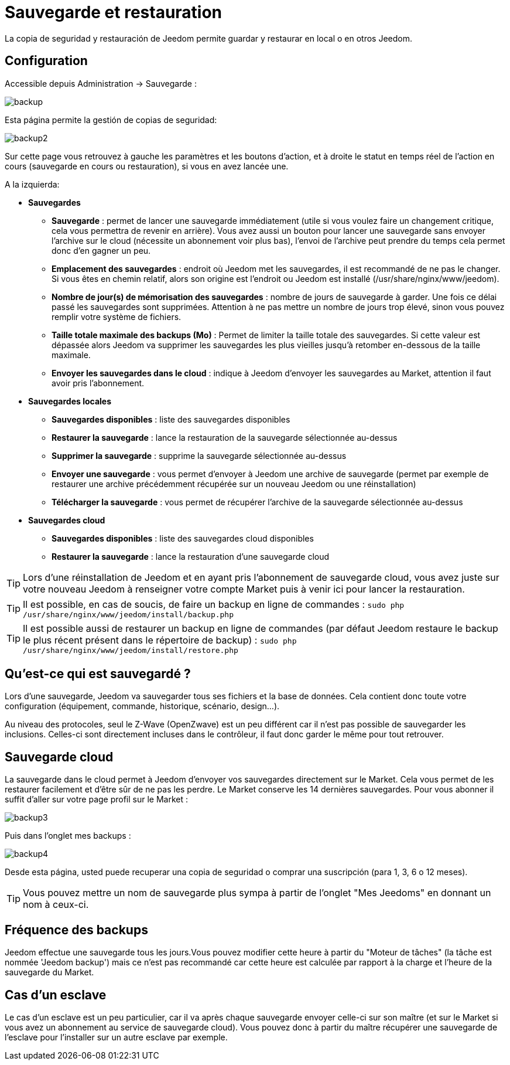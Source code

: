 = Sauvegarde et restauration

La copia de seguridad y restauración de Jeedom permite guardar y restaurar en local o en otros Jeedom.

== Configuration

Accessible depuis Administration -> Sauvegarde : 

image::../images/backup.png[]

Esta página permite la gestión de copias de seguridad: 

image::../images/backup2.png[]

Sur cette page vous retrouvez à gauche les paramètres et les boutons d'action, et à droite le statut en temps réel de l'action en cours (sauvegarde en cours ou restauration), si vous en avez lancée une.

A la izquierda: 

* *Sauvegardes*
** *Sauvegarde* : permet de lancer une sauvegarde immédiatement (utile si vous voulez faire un changement critique, cela vous permettra de revenir en arrière). Vous avez aussi un bouton pour lancer une sauvegarde sans envoyer l'archive sur le cloud (nécessite un abonnement voir plus bas), l'envoi de l'archive peut prendre du temps cela permet donc d'en gagner un peu.
** *Emplacement des sauvegardes* : endroit où Jeedom met les sauvegardes, il est recommandé de ne pas le changer. Si vous êtes en chemin relatif, alors son origine est l'endroit ou Jeedom est installé (/usr/share/nginx/www/jeedom).
** *Nombre de jour(s) de mémorisation des sauvegardes* : nombre de jours de sauvegarde à garder. Une fois ce délai passé les sauvegardes sont supprimées. Attention à ne pas mettre un nombre de jours trop élevé, sinon vous pouvez remplir votre système de fichiers.
** *Taille totale maximale des backups (Mo)* : Permet de limiter la taille totale des sauvegardes. Si cette valeur est dépassée alors Jeedom va supprimer les sauvegardes les plus vieilles jusqu'à retomber en-dessous de la taille maximale.
** *Envoyer les sauvegardes dans le cloud* : indique à Jeedom d'envoyer les sauvegardes au Market, attention il faut avoir pris l'abonnement.
* *Sauvegardes locales*
** *Sauvegardes disponibles* : liste des sauvegardes disponibles
** *Restaurer la sauvegarde* : lance la restauration de la sauvegarde sélectionnée au-dessus
** *Supprimer la sauvegarde* : supprime la sauvegarde sélectionnée au-dessus
** *Envoyer une sauvegarde* : vous permet d'envoyer à Jeedom une archive de sauvegarde (permet par exemple de restaurer une archive précédemment récupérée sur un nouveau Jeedom ou une réinstallation)
** *Télécharger la sauvegarde* : vous permet de récupérer l'archive de la sauvegarde sélectionnée au-dessus
* *Sauvegardes cloud* 
** *Sauvegardes disponibles* : liste des sauvegardes cloud disponibles
** *Restaurer la sauvegarde* : lance la restauration d'une sauvegarde cloud

[TIP]
Lors d'une réinstallation de Jeedom et en ayant pris l'abonnement de sauvegarde cloud, vous avez juste sur votre nouveau Jeedom à renseigner votre compte Market puis à venir ici pour lancer la restauration.

[TIP]
Il est possible, en cas de soucis, de faire un backup en ligne de commandes : `sudo php /usr/share/nginx/www/jeedom/install/backup.php`

[TIP]
Il est possible aussi de restaurer un backup en ligne de commandes (par défaut Jeedom restaure le backup le plus récent présent dans le répertoire de backup) : `sudo php /usr/share/nginx/www/jeedom/install/restore.php`

== Qu'est-ce qui est sauvegardé ?

Lors d'une sauvegarde, Jeedom va sauvegarder tous ses fichiers et la base de données. Cela contient donc toute votre configuration (équipement, commande, historique, scénario, design...).

Au niveau des protocoles, seul le Z-Wave (OpenZwave) est un peu différent car il n'est pas possible de sauvegarder les inclusions. Celles-ci sont directement incluses dans le contrôleur, il faut donc garder le même pour tout retrouver.

== Sauvegarde cloud

La sauvegarde dans le cloud permet à Jeedom d'envoyer vos sauvegardes directement sur le Market. Cela vous permet de les restaurer facilement et d'être sûr de ne pas les perdre. Le Market conserve les 14 dernières sauvegardes. Pour vous abonner il suffit d'aller sur votre page profil sur le Market :

image::../images/backup3.png[]

Puis dans l'onglet mes backups : 

image::../images/backup4.png[]

Desde esta página, usted puede recuperar una copia de seguridad o comprar una suscripción (para 1, 3, 6 o 12 meses).

[TIP]
Vous pouvez mettre un nom de sauvegarde plus sympa à partir de l'onglet "Mes Jeedoms" en donnant un nom à ceux-ci.

== Fréquence des backups

Jeedom effectue une sauvegarde tous les jours.Vous pouvez modifier cette heure à partir du "Moteur de tâches" (la tâche est nommée 'Jeedom backup') mais ce n'est pas recommandé car cette heure est calculée par rapport à la charge et l'heure de la sauvegarde du Market.

== Cas d'un esclave

Le cas d'un esclave est un peu particulier, car il va après chaque sauvegarde envoyer celle-ci sur son maître (et sur le Market si vous avez un abonnement au service de sauvegarde cloud). Vous pouvez donc à partir du maître récupérer une sauvegarde de l'esclave pour l'installer sur un autre esclave par exemple.
